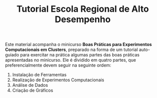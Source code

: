 #+STARTUP: overview indent
#+TITLE: Tutorial Escola Regional de Alto Desempenho

Este material acompanha o minicurso *Boas Práticas para Experimentos
Computacionais em Clusters*, preparado na forma de um tutorial
auto-guiado para exercitar na prática algumas partes das boas práticas
apresentadas no minicurso. Ele é dividido em quatro partes, que
preferencialmente devem seguir na seguinte ordem:

1. Instalação de Ferramentas
2. Realização de Experimentos Computacionais
3. Análise de Dados
4. Criação de Gráficos
